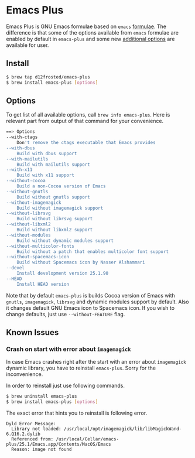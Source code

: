 * Emacs Plus

Emacs Plus is GNU Emacs formulae based on =emacs= [[https://github.com/Homebrew/homebrew-core/blob/master/Formula/emacs.rb][formulae]]. The difference is
that some of the options available from =emacs= formulae are enabled by default
in =emacs-plus= and some new [[#options][additional options]] are available for user.

** Install

#+BEGIN_SRC bash
$ brew tap d12frosted/emacs-plus
$ brew install emacs-plus [options]
#+END_SRC

** Options

To get list of all available options, call ~brew info emacs-plus~. Here is
relevant part from output of that command for your convenience.

#+BEGIN_SRC bash
==> Options
--with-ctags
	Don't remove the ctags executable that Emacs provides
--with-dbus
	Build with dbus support
--with-mailutils
	Build with mailutils support
--with-x11
	Build with x11 support
--without-cocoa
	Build a non-Cocoa version of Emacs
--without-gnutls
	Build without gnutls support
--without-imagemagick
	Build without imagemagick support
--without-librsvg
	Build without librsvg support
--without-libxml2
	Build without libxml2 support
--without-modules
	Build without dynamic modules support
--without-multicolor-fonts
	Build without a patch that enables multicolor font support
--without-spacemacs-icon
	Build without Spacemacs icon by Nasser Alshammari
--devel
	Install development version 25.1.90
--HEAD
	Install HEAD version
#+END_SRC

Note that by default =emacs-plus= is builds Cocoa version of Emacs with
=gnutls=, =imagemagick=, =librsvg= and dynamic modules support by default. Also
it changes default GNU Emacs icon to Spacemacs icon. If you wish to change
defaults, just use =--without-FEATURE= flag.

** Known Issues

*** Crash on start with error about =imagemagick=
In case Emacs crashes right after the start with an error about =imagemagick=
dynamic library, you have to reinstall =emacs-plus=. Sorry for the
inconvenience.

In order to reinstall just use following commands.

#+BEGIN_SRC bash
$ brew uninstall emacs-plus
$ brew install emacs-plus [options]
#+END_SRC

The exact error that hints you to reinstall is following error.

#+BEGIN_SRC
Dyld Error Message:
  Library not loaded: /usr/local/opt/imagemagick/lib/libMagickWand-6.Q16.2.dylib
  Referenced from: /usr/local/Cellar/emacs-plus/25.1/Emacs.app/Contents/MacOS/Emacs
  Reason: image not found
#+END_SRC
